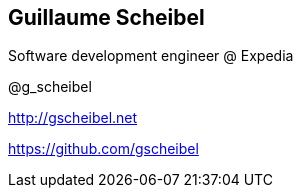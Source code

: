 == Guillaume Scheibel
====

Software development engineer @ +Expedia+

@g_scheibel

http://gscheibel.net

https://github.com/gscheibel
====
